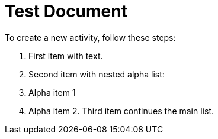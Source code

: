 = Test Document
:toc:
:icons: font
:experimental:
:source-highlighter: highlight.js

To create a new activity, follow these steps:

. First item with text.
. Second item with nested alpha list:
+
[loweralpha]
. Alpha item 1
. Alpha item 2. Third item continues the main list.
